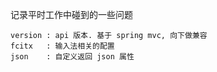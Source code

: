 
记录平时工作中碰到的一些问题

#+BEGIN_EXAMPLE
version : api 版本. 基于 spring mvc, 向下做兼容
fcitx   : 输入法相关的配置
json    : 自定义返回 json 属性
#+END_EXAMPLE
